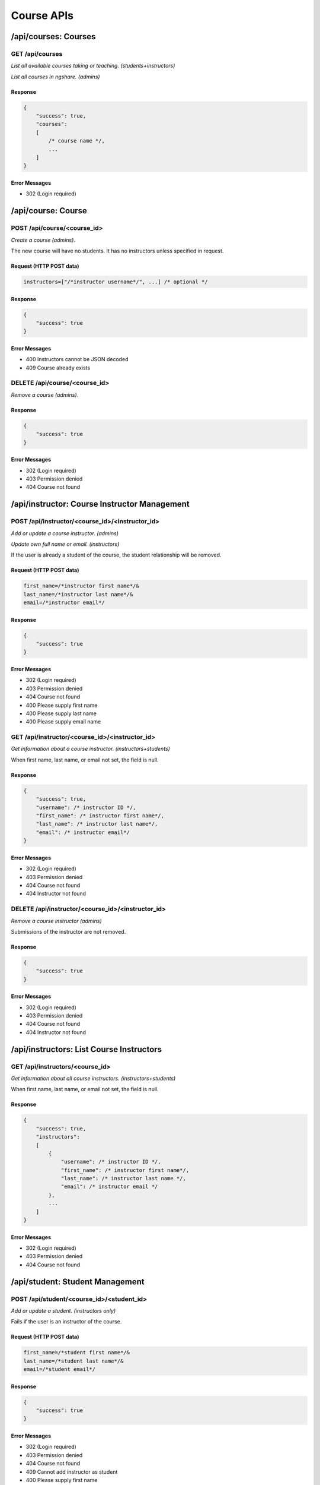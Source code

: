 Course APIs
===========

/api/courses: Courses
---------------------

GET /api/courses
^^^^^^^^^^^^^^^^
*List all available courses taking or teaching. (students+instructors)*

*List all courses in ngshare. (admins)*

Response
""""""""

.. code:: javascript

    {
        "success": true,
        "courses":
        [
            /* course name */,
            ...
        ]
    }

Error Messages
""""""""""""""
* 302 (Login required)

/api/course: Course
-------------------

POST /api/course/<course_id>
^^^^^^^^^^^^^^^^^^^^^^^^^^^^
*Create a course (admins).*

The new course will have no students. It has no instructors unless specified in request. 

Request (HTTP POST data)
""""""""""""""""""""""""
.. code:: javascript

    instructors=["/*instructor username*/", ...] /* optional */

Response
""""""""
.. code:: javascript

    {
        "success": true
    }

Error Messages
""""""""""""""
* 400 Instructors cannot be JSON decoded
* 409 Course already exists

DELETE /api/course/<course_id>
^^^^^^^^^^^^^^^^^^^^^^^^^^^^^^
*Remove a course (admins).*

Response
""""""""
.. code:: javascript

    {
        "success": true
    }

Error Messages
""""""""""""""
* 302 (Login required)
* 403 Permission denied
* 404 Course not found

/api/instructor: Course Instructor Management
---------------------------------------------

POST /api/instructor/<course_id>/<instructor_id>
^^^^^^^^^^^^^^^^^^^^^^^^^^^^^^^^^^^^^^^^^^^^^^^^
*Add or update a course instructor. (admins)*

*Update own full name or email. (instructors)*

If the user is already a student of the course, the student relationship will be removed.

Request (HTTP POST data)
""""""""""""""""""""""""
.. code:: javascript

    first_name=/*instructor first name*/&
    last_name=/*instructor last name*/&
    email=/*instructor email*/

Response
""""""""
.. code:: javascript

    {
        "success": true
    }

Error Messages
""""""""""""""
* 302 (Login required)
* 403 Permission denied
* 404 Course not found
* 400 Please supply first name
* 400 Please supply last name
* 400 Please supply email name

GET /api/instructor/<course_id>/<instructor_id>
^^^^^^^^^^^^^^^^^^^^^^^^^^^^^^^^^^^^^^^^^^^^^^^
*Get information about a course instructor. (instructors+students)*

When first name, last name, or email not set, the field is null.

Response
""""""""
.. code:: javascript

    {
        "success": true,
        "username": /* instructor ID */,
        "first_name": /* instructor first name*/,
        "last_name": /* instructor last name*/,
        "email": /* instructor email*/
    }

Error Messages
""""""""""""""
* 302 (Login required)
* 403 Permission denied
* 404 Course not found
* 404 Instructor not found

DELETE /api/instructor/<course_id>/<instructor_id>
^^^^^^^^^^^^^^^^^^^^^^^^^^^^^^^^^^^^^^^^^^^^^^^^^^
*Remove a course instructor (admins)*

Submissions of the instructor are not removed.

Response
""""""""
.. code:: javascript

    {
        "success": true
    }

Error Messages
""""""""""""""
* 302 (Login required)
* 403 Permission denied
* 404 Course not found
* 404 Instructor not found

/api/instructors: List Course Instructors
-----------------------------------------

GET /api/instructors/<course_id>
^^^^^^^^^^^^^^^^^^^^^^^^^^^^^^^^
*Get information about all course instructors. (instructors+students)*

When first name, last name, or email not set, the field is null.

Response
""""""""
.. code:: javascript

    {
        "success": true,
        "instructors":
        [
            {
                "username": /* instructor ID */,
                "first_name": /* instructor first name*/,
                "last_name": /* instructor last name */,
                "email": /* instructor email */
            },
            ...
        ]
    }

Error Messages
""""""""""""""
* 302 (Login required)
* 403 Permission denied
* 404 Course not found

/api/student: Student Management
--------------------------------

POST /api/student/<course_id>/<student_id>
^^^^^^^^^^^^^^^^^^^^^^^^^^^^^^^^^^^^^^^^^^
*Add or update a student. (instructors only)*

Fails if the user is an instructor of the course.

Request (HTTP POST data)
""""""""""""""""""""""""
.. code:: javascript

    first_name=/*student first name*/&
    last_name=/*student last name*/&
    email=/*student email*/

Response
""""""""
.. code:: javascript

    {
        "success": true
    }

Error Messages
""""""""""""""
* 302 (Login required)
* 403 Permission denied
* 404 Course not found
* 409 Cannot add instructor as student
* 400 Please supply first name
* 400 Please supply last name
* 400 Please supply email

GET /api/student/<course_id>/<student_id>
^^^^^^^^^^^^^^^^^^^^^^^^^^^^^^^^^^^^^^^^^
*Get information about a student. (instructors+student with same student_id)*

When first name, last name, or email not set, the field is null.

Response
""""""""
.. code:: javascript

    {
        "success": true,
        "username": /* student ID */,
        "first_name": /* student first name*/,
        "last_name": /* student last name */,
        "email": /* student email */
    }

Error Messages
""""""""""""""
* 302 (Login required)
* 403 Permission denied
* 404 Course not found
* 404 Student not found

DELETE /api/student/<course_id>/<student_id>
^^^^^^^^^^^^^^^^^^^^^^^^^^^^^^^^^^^^^^^^^^^^
*Remove a student (instructors only)*

Submissions of the student are not removed (visible to instructors).

Response
""""""""
.. code:: javascript

    {
        "success": true
    }

Error Messages
""""""""""""""
* 302 (Login required)
* 403 Permission denied
* 404 Course not found
* 404 Student not found

/api/students: List Course Students
-----------------------------------

POST /api/students/<course_id>
^^^^^^^^^^^^^^^^^^^^^^^^^^^^^^
*Add or update students. (instructors only)*

If the request syntax is correct, will return 200 and report whether each student is added correctly.

Request (HTTP POST data)
""""""""""""""""""""""""
.. code:: javascript

    {
        "students":
        [
            {
                "username": /* student ID */,
                "first_name": /* student first name */,
                "last_name": /* student last name */,
                "email": /* student email */
            },
            ...
        ]
    }

Response
""""""""
.. code:: javascript

    {
        "success": true
        "status":
        [
            {
                "username": /* student ID */,
                "success": true
            },
            {
                "username": /* student ID */,
                "success": false,
                "message": /* error message */
            },
            ...
        ]
    }

Error Messages
""""""""""""""
* 302 (Login required)
* 403 Permission denied
* 404 Course not found
* 400 Please supply students
* 400 Students cannot be JSON decoded
* 400 Incorrect request format

GET /api/students/<course_id>
^^^^^^^^^^^^^^^^^^^^^^^^^^^^^
*Get information about all course students. (instructors only)*

When first name, last name, or email not set, the field is null.

Response
""""""""
.. code:: javascript

    {
        "success": true,
        "students":
        [
            {
                "username": /* student ID */,
                "first_name": /* student first name*/,
                "last_name": /* student last name */,
                "email": /* student email */
            },
            ...
        ]
    }

Error Messages
""""""""""""""
* 302 (Login required)
* 403 Permission denied
* 404 Course not found

